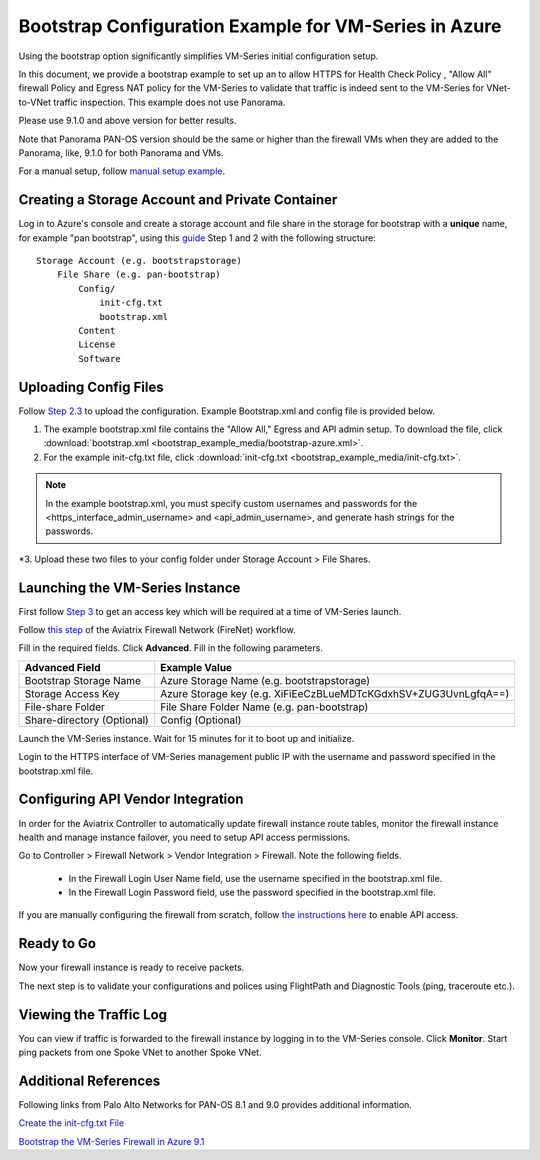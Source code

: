 

=========================================================
Bootstrap Configuration Example for VM-Series in Azure
=========================================================

Using the bootstrap option significantly simplifies VM-Series initial configuration setup.

In this document, we provide a bootstrap example to set up an to allow HTTPS for Health Check Policy , "Allow All" firewall Policy and Egress NAT policy for the VM-Series to validate
that traffic is indeed sent to the VM-Series for VNet-to-VNet traffic inspection. This example does not use Panorama.

Please use 9.1.0 and above version for better results.

Note that Panorama PAN-OS version should be the same or higher than the firewall VMs when they are added to the Panorama, like, 9.1.0 for both Panorama and VMs.

For a manual setup, follow `manual setup example <https://docs.aviatrix.com/HowTos/config_PaloAltoAzure.html>`_.

Creating a Storage Account and Private Container
---------------------------------------------------------------

Log in to Azure's console and create a storage account and file share in the storage for bootstrap with a **unique** name, for example "pan bootstrap", using this `guide <https://docs.paloaltonetworks.com/vm-series/9-1/vm-series-deployment/bootstrap-the-vm-series-firewall/bootstrap-the-vm-series-firewall-in-azure.html>`_ Step 1 and 2 with the following structure:

::

    Storage Account (e.g. bootstrapstorage)
        File Share (e.g. pan-bootstrap)
            Config/
                init-cfg.txt
                bootstrap.xml
            Content
            License
            Software


|file-share-folder-example|

Uploading Config Files
-----------------------------------

Follow `Step 2.3 <https://docs.paloaltonetworks.com/vm-series/9-1/vm-series-deployment/bootstrap-the-vm-series-firewall/bootstrap-the-vm-series-firewall-in-azure.html>`_ to upload the configuration. Example Bootstrap.xml and config file is provided below.

1. The example bootstrap.xml file contains the "Allow All," Egress and API admin setup. To download the file, click :download:`bootstrap.xml <bootstrap_example_media/bootstrap-azure.xml>`.

2. For the example init-cfg.txt file, click :download:`init-cfg.txt <bootstrap_example_media/init-cfg.txt>`.

.. Note::
	In the example bootstrap.xml, you must specify custom usernames and passwords for the <https_interface_admin_username> and <api_admin_username>, and generate hash strings for the passwords.

*3. Upload these two files to your config folder under Storage Account > File Shares.

Launching the VM-Series Instance
----------------------------------------------

First follow `Step 3 <https://docs.paloaltonetworks.com/vm-series/9-1/vm-series-deployment/bootstrap-the-vm-series-firewall/bootstrap-the-vm-series-firewall-in-azure.html>`_ to get an access key which will be required at a time of VM-Series launch.

Follow `this step <https://docs.aviatrix.com/HowTos/firewall_network_workflow.html#launching-and-associating-firewall-instance>`_ of the Aviatrix Firewall Network (FireNet) workflow.

Fill in the required fields. Click **Advanced**. Fill in the following parameters.

================================  ======================
**Advanced Field**                **Example Value**
================================  ======================
Bootstrap Storage Name              Azure Storage Name (e.g. bootstrapstorage)
Storage Access Key                  Azure Storage key (e.g. XiFiEeCzBLueMDTcKGdxhSV+ZUG3UvnLgfqA==)
File-share Folder                   File Share Folder Name (e.g. pan-bootstrap)
Share-directory (Optional)          Config (Optional)
================================  ======================

Launch the VM-Series instance. Wait for 15 minutes for it to boot up and initialize.

Login to the HTTPS interface of VM-Series management public IP with the username and password specified in the bootstrap.xml file.


Configuring API Vendor Integration
-----------------------------------------------------

In order for the Aviatrix Controller to automatically update firewall instance route tables, monitor the firewall instance health and manage instance failover, you need to setup API access permissions.

Go to Controller > Firewall Network > Vendor Integration > Firewall. Note the following fields.

 -  In the Firewall Login User Name field, use the username specified in the bootstrap.xml file.
 -  In the Firewall Login Password field, use the password specified in the bootstrap.xml file.

If you are manually configuring the firewall from scratch, follow `the instructions here <https://docs.aviatrix.com/HowTos/paloalto_API_setup.html>`_ to enable API access.


Ready to Go
-------------------

Now your firewall instance is ready to receive packets.

The next step is to validate your configurations and polices using FlightPath and Diagnostic Tools (ping, traceroute etc.).


Viewing the Traffic Log
--------------------------------

You can view if traffic is forwarded to the firewall instance by logging in to the VM-Series console. Click **Monitor**. Start ping packets from one Spoke VNet to another Spoke VNet.

Additional References
------------------------------------

Following links from Palo Alto Networks for PAN-OS 8.1 and 9.0 provides additional information.

`Create the init-cfg.txt File <https://docs.paloaltonetworks.com/vm-series/9-0/vm-series-deployment/bootstrap-the-vm-series-firewall/create-the-init-cfgtxt-file.html#id8770fd72-81ea-48b6-b747-d0274f37860b>`_

`Bootstrap the VM-Series Firewall in Azure 9.1 <https://docs.paloaltonetworks.com/vm-series/9-1/vm-series-deployment/bootstrap-the-vm-series-firewall/bootstrap-the-vm-series-firewall-in-azure.html>`_

.. |file-share-folder-example| image:: bootstrap_example_media/file-share-folder-example.png
   :scale: 40%


.. disqus::
